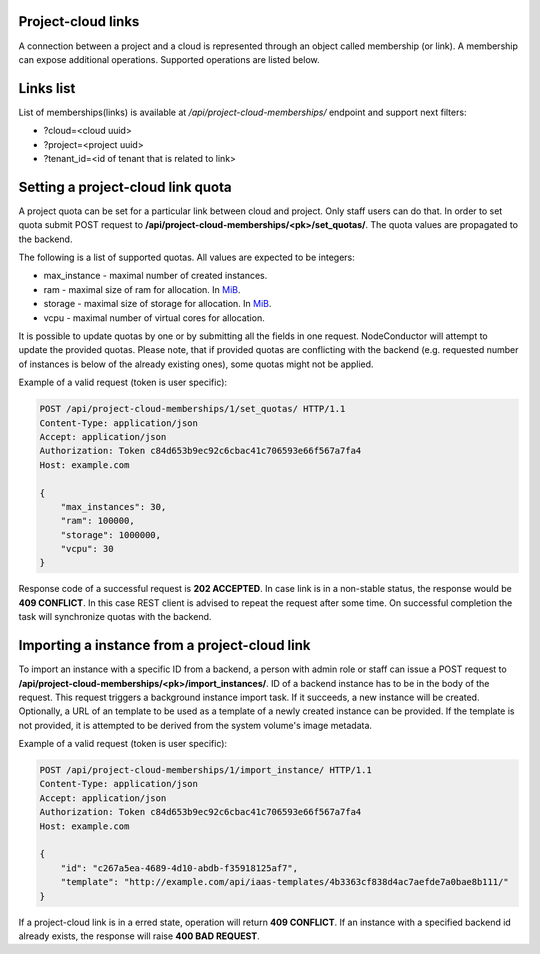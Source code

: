 Project-cloud links
-------------------

A connection between a project and a cloud is represented through an object called membership (or link). A membership
can expose additional operations. Supported operations are listed below.


Links list
----------
List of memberships(links) is available at */api/project-cloud-memberships/* endpoint and support next filters:

- ?cloud=<cloud uuid>
- ?project=<project uuid>
- ?tenant_id=<id of tenant that is related to link>


Setting a project-cloud link quota
----------------------------------

A project quota can be set for a particular link between cloud and project. Only staff users can do that. In order
to set quota submit POST request to **/api/project-cloud-memberships/<pk>/set_quotas/**. The quota values are propagated
to the backend.

The following is a list of supported quotas. All values are expected to be integers:

- max_instance - maximal number of created instances.
- ram - maximal size of ram for allocation. In MiB_.
- storage - maximal size of storage for allocation. In MiB_.
- vcpu - maximal number of virtual cores for allocation.

It is possible to update quotas by one or by submitting all the fields in one request. NodeConductor will attempt
to update the provided quotas. Please note, that if provided quotas are conflicting with the backend
(e.g. requested number of instances is below of the already existing ones), some quotas might not be applied.

.. _MiB: http://en.wikipedia.org/wiki/Mebibyte

Example of a valid request (token is user specific):

.. code-block:: http

    POST /api/project-cloud-memberships/1/set_quotas/ HTTP/1.1
    Content-Type: application/json
    Accept: application/json
    Authorization: Token c84d653b9ec92c6cbac41c706593e66f567a7fa4
    Host: example.com

    {
        "max_instances": 30,
        "ram": 100000,
        "storage": 1000000,
        "vcpu": 30
    }

Response code of a successful request is **202 ACCEPTED**. In case link is in a non-stable status, the response would
be **409 CONFLICT**. In this case REST client is advised to repeat the request after some time. On successful
completion the task will synchronize quotas with the backend.

Importing a instance from a project-cloud link
----------------------------------------------

To import an instance with a specific ID from a backend, a person with admin role or staff can issue a POST
request to **/api/project-cloud-memberships/<pk>/import_instances/**. ID of a backend instance has to be in the body
of the request. This request triggers a background instance import task. If it succeeds, a new instance will be created.
Optionally, a URL of an template to be used as a template of a newly created instance can be provided. If the
template is not provided, it is attempted to be derived from the system volume's image metadata.

Example of a valid request (token is user specific):

.. code-block:: http

    POST /api/project-cloud-memberships/1/import_instance/ HTTP/1.1
    Content-Type: application/json
    Accept: application/json
    Authorization: Token c84d653b9ec92c6cbac41c706593e66f567a7fa4
    Host: example.com

    {
        "id": "c267a5ea-4689-4d10-abdb-f35918125af7",
        "template": "http://example.com/api/iaas-templates/4b3363cf838d4ac7aefde7a0bae8b111/"
    }

If a project-cloud link is in a erred state, operation will return **409 CONFLICT**.
If an instance with a specified backend id already exists, the response will raise **400 BAD REQUEST**.